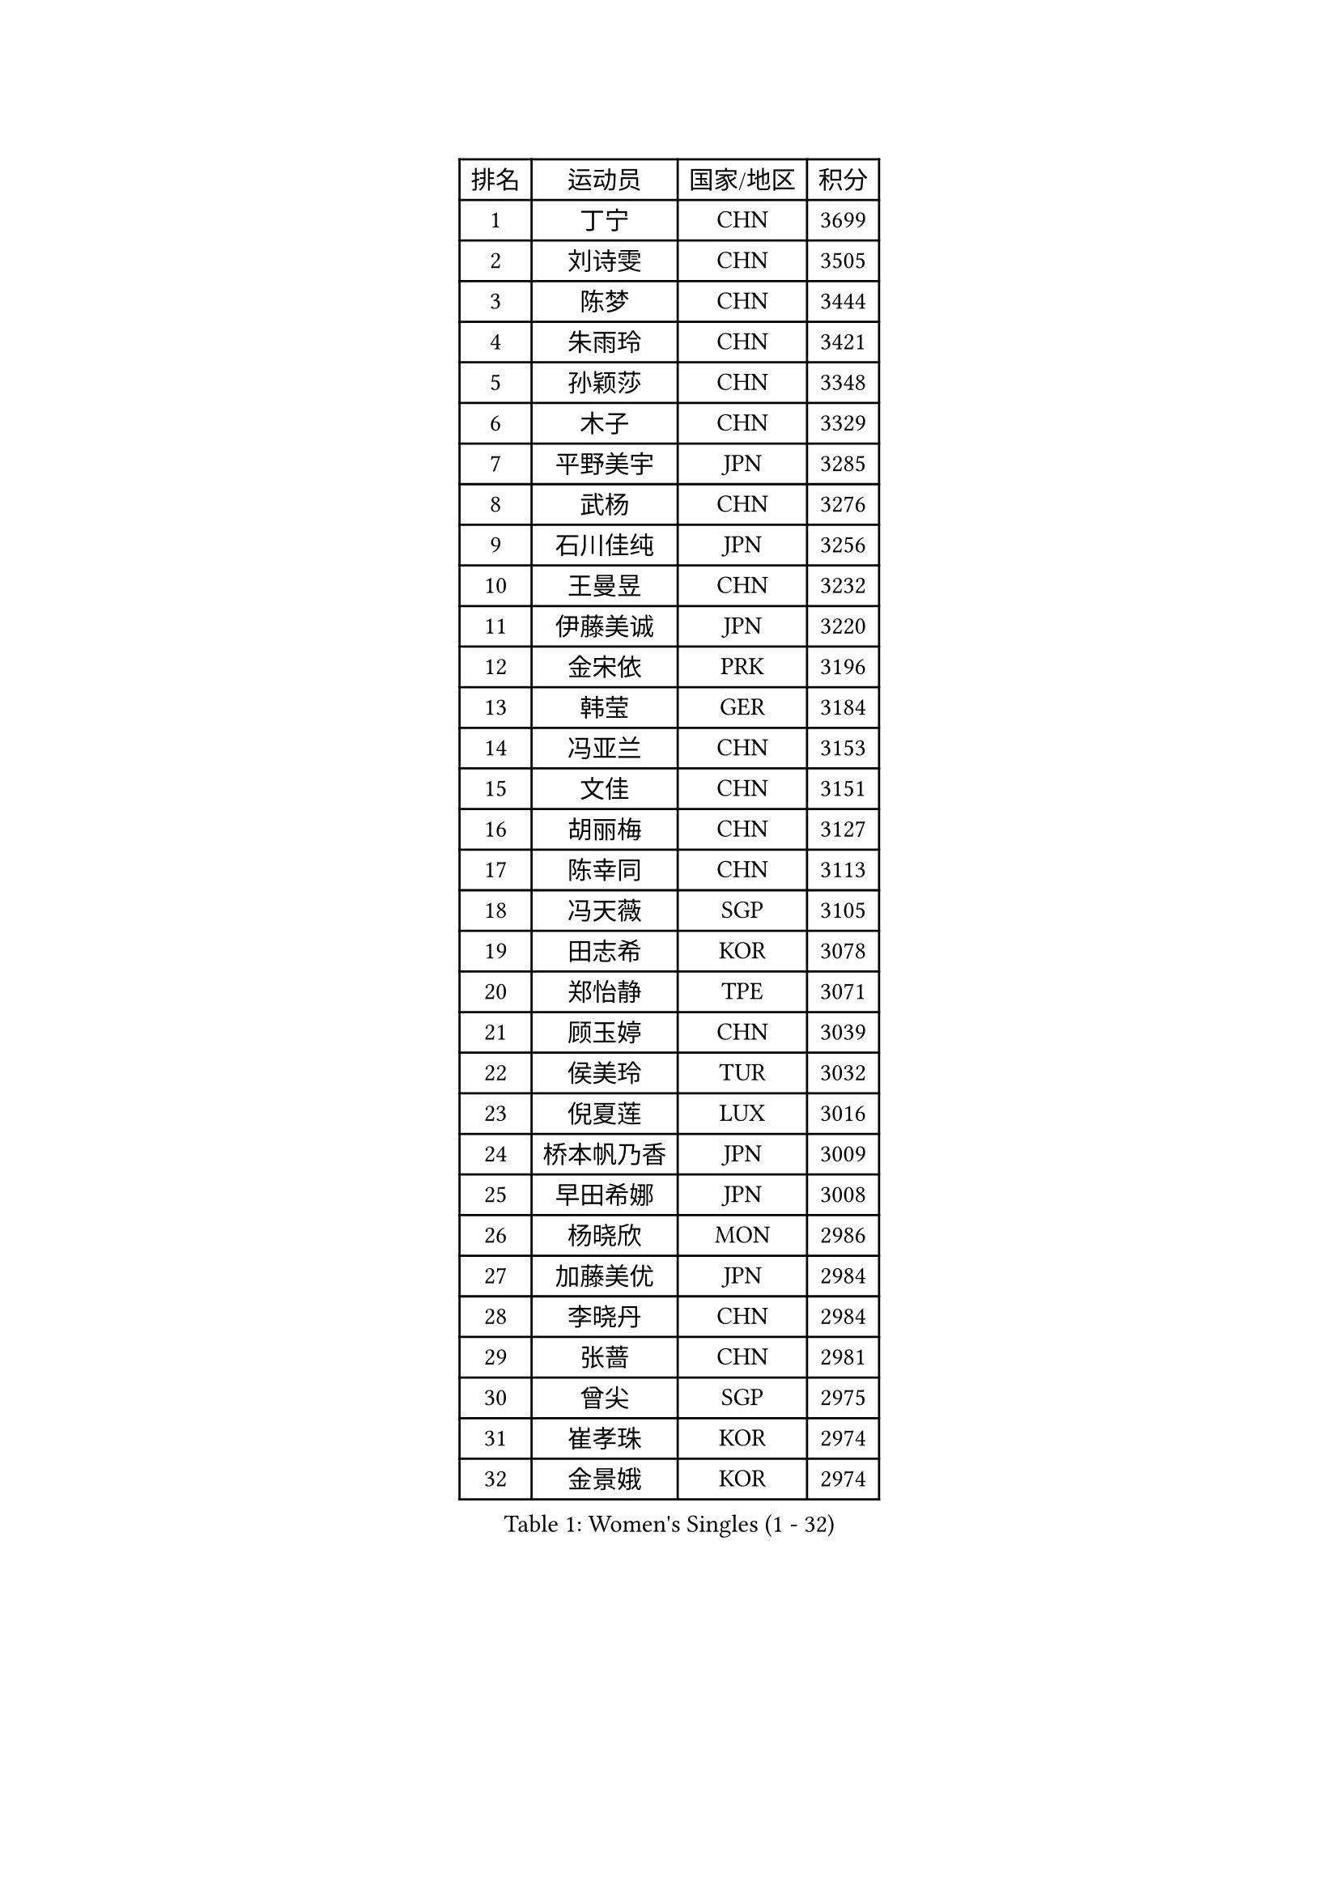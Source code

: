 
#set text(font: ("Courier New", "NSimSun"))
#figure(
  caption: "Women's Singles (1 - 32)",
    table(
      columns: 4,
      [排名], [运动员], [国家/地区], [积分],
      [1], [丁宁], [CHN], [3699],
      [2], [刘诗雯], [CHN], [3505],
      [3], [陈梦], [CHN], [3444],
      [4], [朱雨玲], [CHN], [3421],
      [5], [孙颖莎], [CHN], [3348],
      [6], [木子], [CHN], [3329],
      [7], [平野美宇], [JPN], [3285],
      [8], [武杨], [CHN], [3276],
      [9], [石川佳纯], [JPN], [3256],
      [10], [王曼昱], [CHN], [3232],
      [11], [伊藤美诚], [JPN], [3220],
      [12], [金宋依], [PRK], [3196],
      [13], [韩莹], [GER], [3184],
      [14], [冯亚兰], [CHN], [3153],
      [15], [文佳], [CHN], [3151],
      [16], [胡丽梅], [CHN], [3127],
      [17], [陈幸同], [CHN], [3113],
      [18], [冯天薇], [SGP], [3105],
      [19], [田志希], [KOR], [3078],
      [20], [郑怡静], [TPE], [3071],
      [21], [顾玉婷], [CHN], [3039],
      [22], [侯美玲], [TUR], [3032],
      [23], [倪夏莲], [LUX], [3016],
      [24], [桥本帆乃香], [JPN], [3009],
      [25], [早田希娜], [JPN], [3008],
      [26], [杨晓欣], [MON], [2986],
      [27], [加藤美优], [JPN], [2984],
      [28], [李晓丹], [CHN], [2984],
      [29], [张蔷], [CHN], [2981],
      [30], [曾尖], [SGP], [2975],
      [31], [崔孝珠], [KOR], [2974],
      [32], [金景娥], [KOR], [2974],
    )
  )#pagebreak()

#set text(font: ("Courier New", "NSimSun"))
#figure(
  caption: "Women's Singles (33 - 64)",
    table(
      columns: 4,
      [排名], [运动员], [国家/地区], [积分],
      [33], [单晓娜], [GER], [2969],
      [34], [森樱], [JPN], [2967],
      [35], [车晓曦], [CHN], [2960],
      [36], [浜本由惟], [JPN], [2958],
      [37], [刘佳], [AUT], [2956],
      [38], [李洁], [NED], [2950],
      [39], [傅玉], [POR], [2949],
      [40], [伊丽莎白 萨玛拉], [ROU], [2946],
      [41], [佐藤瞳], [JPN], [2944],
      [42], [LANG Kristin], [GER], [2943],
      [43], [梁夏银], [KOR], [2943],
      [44], [陈可], [CHN], [2941],
      [45], [#text(gray, "石垣优香")], [JPN], [2939],
      [46], [于梦雨], [SGP], [2937],
      [47], [GU Ruochen], [CHN], [2930],
      [48], [姜华珺], [HKG], [2930],
      [49], [李芬], [SWE], [2925],
      [50], [MONTEIRO DODEAN Daniela], [ROU], [2921],
      [51], [芝田沙季], [JPN], [2916],
      [52], [玛利亚 肖], [ESP], [2916],
      [53], [徐孝元], [KOR], [2912],
      [54], [安藤南], [JPN], [2910],
      [55], [帖雅娜], [HKG], [2910],
      [56], [李佼], [NED], [2899],
      [57], [李倩], [POL], [2897],
      [58], [HUANG Yi-Hua], [TPE], [2886],
      [59], [#text(gray, "沈燕飞")], [ESP], [2880],
      [60], [WINTER Sabine], [GER], [2880],
      [61], [POTA Georgina], [HUN], [2879],
      [62], [SAWETTABUT Suthasini], [THA], [2879],
      [63], [刘高阳], [CHN], [2878],
      [64], [何卓佳], [CHN], [2864],
    )
  )#pagebreak()

#set text(font: ("Courier New", "NSimSun"))
#figure(
  caption: "Women's Singles (65 - 96)",
    table(
      columns: 4,
      [排名], [运动员], [国家/地区], [积分],
      [65], [杜凯琹], [HKG], [2862],
      [66], [PARTYKA Natalia], [POL], [2857],
      [67], [张默], [CAN], [2853],
      [68], [李时温], [KOR], [2852],
      [69], [陈思羽], [TPE], [2852],
      [70], [李皓晴], [HKG], [2849],
      [71], [索菲亚 波尔卡诺娃], [AUT], [2847],
      [72], [佩特丽莎 索尔佳], [GER], [2846],
      [73], [ZHOU Yihan], [SGP], [2836],
      [74], [森田美咲], [JPN], [2832],
      [75], [李佳燚], [CHN], [2832],
      [76], [MAEDA Miyu], [JPN], [2832],
      [77], [MORIZONO Mizuki], [JPN], [2832],
      [78], [SHIOMI Maki], [JPN], [2830],
      [79], [刘斐], [CHN], [2826],
      [80], [SOO Wai Yam Minnie], [HKG], [2826],
      [81], [EERLAND Britt], [NED], [2824],
      [82], [伯纳黛特 斯佐科斯], [ROU], [2807],
      [83], [CHENG Hsien-Tzu], [TPE], [2794],
      [84], [SONG Maeum], [KOR], [2792],
      [85], [KATO Kyoka], [JPN], [2792],
      [86], [SHENG Dandan], [CHN], [2789],
      [87], [维多利亚 帕芙洛维奇], [BLR], [2781],
      [88], [LIN Chia-Hui], [TPE], [2779],
      [89], [EKHOLM Matilda], [SWE], [2779],
      [90], [BILENKO Tetyana], [UKR], [2774],
      [91], [MATSUZAWA Marina], [JPN], [2773],
      [92], [#text(gray, "RI Mi Gyong")], [PRK], [2770],
      [93], [KHETKHUAN Tamolwan], [THA], [2765],
      [94], [张安], [USA], [2763],
      [95], [NG Wing Nam], [HKG], [2751],
      [96], [BALAZOVA Barbora], [SVK], [2747],
    )
  )#pagebreak()

#set text(font: ("Courier New", "NSimSun"))
#figure(
  caption: "Women's Singles (97 - 128)",
    table(
      columns: 4,
      [排名], [运动员], [国家/地区], [积分],
      [97], [LIU Xi], [CHN], [2746],
      [98], [#text(gray, "LOVAS Petra")], [HUN], [2741],
      [99], [PESOTSKA Margaryta], [UKR], [2735],
      [100], [长崎美柚], [JPN], [2734],
      [101], [妮娜 米特兰姆], [GER], [2733],
      [102], [LEE Eunhye], [KOR], [2732],
      [103], [HAPONOVA Hanna], [UKR], [2730],
      [104], [CHOE Hyon Hwa], [PRK], [2730],
      [105], [YOON Hyobin], [KOR], [2729],
      [106], [SASAO Asuka], [JPN], [2727],
      [107], [CHOI Moonyoung], [KOR], [2723],
      [108], [VACENOVSKA Iveta], [CZE], [2723],
      [109], [KOMWONG Nanthana], [THA], [2720],
      [110], [NOSKOVA Yana], [RUS], [2718],
      [111], [蒂娜 梅谢芙], [EGY], [2712],
      [112], [阿德里安娜 迪亚兹], [PUR], [2710],
      [113], [CHA Hyo Sim], [PRK], [2708],
      [114], [木原美悠], [JPN], [2701],
      [115], [PROKHOROVA Yulia], [RUS], [2701],
      [116], [SO Eka], [JPN], [2698],
      [117], [LEE Yearam], [KOR], [2697],
      [118], [SABITOVA Valentina], [RUS], [2695],
      [119], [#text(gray, "ZHENG Jiaqi")], [USA], [2691],
      [120], [LIU Xin], [CHN], [2689],
      [121], [KULIKOVA Olga], [RUS], [2684],
      [122], [LAY Jian Fang], [AUS], [2684],
      [123], [LIN Ye], [SGP], [2680],
      [124], [PARK Joohyun], [KOR], [2674],
      [125], [#text(gray, "TASHIRO Saki")], [JPN], [2668],
      [126], [MIKHAILOVA Polina], [RUS], [2663],
      [127], [SILVA Yadira], [MEX], [2658],
      [128], [TIKHOMIROVA Anna], [RUS], [2656],
    )
  )